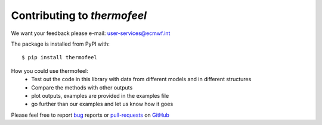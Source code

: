 Contributing to *thermofeel*
========================================

We want your feedback please e-mail: user-services@ecmwf.int

The package is installed from PyPI with::

    $ pip install thermofeel

How you could use thermofeel:
 * Test out the code in this library with data from different models and in different structures
 * Compare the methods with other outputs
 * plot outputs, examples are provided in the examples file
 * go further than our examples and let us know how it goes

Please feel free to report bug_ reports or pull-requests_ on GitHub_

.. _bug: https://github.com/ecmwf-projects/thermofeel/issues

.. _pull-requests: https://github.com/ecmwf-projects/thermofeel/issues

.. _GitHub: https://github.com/ecmwf-projects/thermofeel